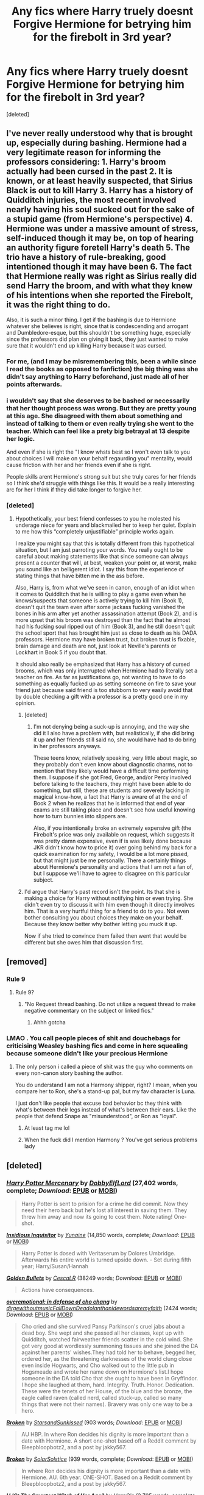#+TITLE: Any fics where Harry truely doesnt Forgive Hermione for betrying him for the firebolt in 3rd year?

* Any fics where Harry truely doesnt Forgive Hermione for betrying him for the firebolt in 3rd year?
:PROPERTIES:
:Score: 1
:DateUnix: 1600360208.0
:DateShort: 2020-Sep-17
:FlairText: Request
:END:
[deleted]


** I've never really understood why that is brought up, especially during bashing. Hermione had a very legitimate reason for informing the professors considering: 1. Harry's broom actually had been cursed in the past 2. It is known, or at least heavily suspected, that Sirius Black is out to kill Harry 3. Harry has a history of Quidditch injuries, the most recent involved nearly having his soul sucked out for the sake of a stupid game (from Hermione's perspective) 4. Hermione was under a massive amount of stress, self-induced though it may be, on top of hearing an authority figure foretell Harry's death 5. The trio have a history of rule-breaking, good intentioned though it may have been 6. The fact that Hermione really was right as Sirius really did send Harry the broom, and with what they knew of his intentions when she reported the Firebolt, it was the right thing to do.

Also, it is such a minor thing. I get if the bashing is due to Hermione whatever she believes is right, since that is condescending and arrogant and Dumbledore-esque, but this shouldn't be something huge, especially since the professors did plan on giving it back, they just wanted to make sure that it wouldn't end up killing Harry because it was cursed.
:PROPERTIES:
:Author: Avis4346
:Score: 10
:DateUnix: 1600367185.0
:DateShort: 2020-Sep-17
:END:

*** For me, (and I may be misremembering this, been a while since I read the books as opposed to fanfiction) the big thing was she didn't say anything to Harry beforehand, just made all of her points afterwards.
:PROPERTIES:
:Author: Kaedon-Bolas
:Score: 2
:DateUnix: 1600375824.0
:DateShort: 2020-Sep-18
:END:


*** i wouldn't say that she deserves to be bashed or necessarily that her thought process was wrong. But they are pretty young at this age. She disagreed with them about something and instead of talking to them or even really trying she went to the teacher. Which can feel like a prety big betrayal at 13 despite her logic.

And even if she is right the "I know whsts best so I won't even talk to you about choices I will make on your behalf regaurding you" mentality, would cause friction with her and her friends even if she is right.

People skills arent Hermione's strong suit but she truly cares for her friends so I think she'd struggle with things like this. It would be a really interesting arc for her I think if they did take longer to forgive her.
:PROPERTIES:
:Author: literaltrashgoblin
:Score: 2
:DateUnix: 1602296023.0
:DateShort: 2020-Oct-10
:END:


*** [deleted]
:PROPERTIES:
:Score: 1
:DateUnix: 1600403314.0
:DateShort: 2020-Sep-18
:END:

**** Hypothetically, your best friend confesses to you he molested his underage niece for years and blackmailed her to keep her quiet. Explain to me how this “completely unjustifiable” principle works again.

I realize you might say that this is totally different from this hypothetical situation, but I am just parroting your words. You really ought to be careful about making statements like that since someone can always present a counter that will, at best, weaken your point or, at worst, make you sound like an belligerent idiot. I say this from the experience of stating things that have bitten me in the ass before.

Also, Harry is, from what we've seen in canon, enough of an idiot when it comes to Quidditch that he is willing to play a game even when he knows/suspects that someone is actively trying to kill him (Book 1), doesn't quit the team even after some jackass fucking vanished the bones in his arm after yet another assassination attempt (Book 2), and is more upset that his broom was destroyed than the fact that he almost had his fucking soul ripped out of him (Book 3), and he still doesn't quit the school sport that has brought him just as close to death as his DADA professors. Hermione may have broken trust, but broken trust is fixable, brain damage and death are not, just look at Neville's parents or Lockhart in Book 5 if you doubt that.

It should also really be emphasized that Harry has a history of cursed brooms, which was only interrupted when Hermione had to literally set a teacher on fire. As far as justifications go, not wanting to have to do something as equally fucked up as setting someone on fire to save your friend just because said friend is too stubborn to very easily avoid that by double checking a gift with a professor is a pretty good one in my opinion.
:PROPERTIES:
:Author: Avis4346
:Score: 4
:DateUnix: 1600406605.0
:DateShort: 2020-Sep-18
:END:

***** [deleted]
:PROPERTIES:
:Score: 2
:DateUnix: 1600414212.0
:DateShort: 2020-Sep-18
:END:

****** I'm not denying being a suck-up is annoying, and the way she did it I also have a problem with, but realistically, if she did bring it up and her friends still said no, she would have had to do bring in her professors anyways.

These teens know, relatively speaking, very little about magic, so they probably don't even know about diagnostic charms, not to mention that they likely would have a difficult time performing them. I suppose if she got Fred, George, and/or Percy involved before talking to the teachers, they might have been able to do something, but still, these are students and severely lacking in magical know-how, a fact that Harry is aware of at the end of Book 2 when he realizes that he is informed that end of year exams are still taking place and doesn't see how useful knowing how to turn bunnies into slippers are.

Also, if you intentionally broke an extremely expensive gift (the Firebolt's price was only available on request, which suggests it was pretty damn expensive, even if is was likely done because JKR didn't know how to price it) over going behind my back for a quick examination for my safety, I would be a lot more pissed, but that might just be me personally. There a certainly things about Hermione's personality and actions that I am not a fan of, but I suppose we'll have to agree to disagree on this particular subject.
:PROPERTIES:
:Author: Avis4346
:Score: 3
:DateUnix: 1600447520.0
:DateShort: 2020-Sep-18
:END:


***** I'd argue that Harry's past record isn't the point. Its that she is making a choice for Harry without notifying him or even trying. She didn't even try to discuss it with him even though it directly involves him. That is a very hurtful thing for a friend to do to you. Not even bother consulting you about choices they make on your behalf. Because they know better why bother letting you muck it up.

Now if she tried to convince them failed then went that would be different but she owes him that discussion first.
:PROPERTIES:
:Author: literaltrashgoblin
:Score: 1
:DateUnix: 1605065940.0
:DateShort: 2020-Nov-11
:END:


** [removed]
:PROPERTIES:
:Score: 2
:DateUnix: 1600360963.0
:DateShort: 2020-Sep-17
:END:

*** Rule 9
:PROPERTIES:
:Author: Bleepbloopbotz2
:Score: 3
:DateUnix: 1600363267.0
:DateShort: 2020-Sep-17
:END:

**** Rule 9?
:PROPERTIES:
:Author: ClownPrinceOfCrime25
:Score: 1
:DateUnix: 1600368747.0
:DateShort: 2020-Sep-17
:END:

***** "No Request thread bashing. Do not utilize a request thread to make negative commentary on the subject or linked fics."
:PROPERTIES:
:Author: Bleepbloopbotz2
:Score: 1
:DateUnix: 1600368943.0
:DateShort: 2020-Sep-17
:END:

****** Ahhh gotcha
:PROPERTIES:
:Author: ClownPrinceOfCrime25
:Score: 1
:DateUnix: 1600369360.0
:DateShort: 2020-Sep-17
:END:


*** LMAO . You call people pieces of shit and douchebags for criticising Weasley bashing fics and come in here squealing because someone didn't like your precious Hermione
:PROPERTIES:
:Score: 1
:DateUnix: 1600375041.0
:DateShort: 2020-Sep-18
:END:

**** The only person i called a piece of shit was the guy who comments on every non-canon story bashing the author.

You do understand I am not a Harmony shipper, right? I mean, when you compare her to Ron, she's a stand-up pal, but my fav character is Luna.

I just don't like people that excuse bad behavior bc they think with what's between their legs instead of what's between their ears. Like the people that defend Snape as "misunderstood", or Ron as "loyal".
:PROPERTIES:
:Score: 0
:DateUnix: 1600375968.0
:DateShort: 2020-Sep-18
:END:

***** At least tag me lol
:PROPERTIES:
:Author: Bleepbloopbotz2
:Score: 1
:DateUnix: 1600452056.0
:DateShort: 2020-Sep-18
:END:


***** When the fuck did I mention Harmony ? You've got serious problems lady
:PROPERTIES:
:Score: 0
:DateUnix: 1600452234.0
:DateShort: 2020-Sep-18
:END:


** [deleted]
:PROPERTIES:
:Score: 0
:DateUnix: 1600364184.0
:DateShort: 2020-Sep-17
:END:

*** [[https://www.fanfiction.net/s/4544334/1/][*/Harry Potter Mercenary/*]] by [[https://www.fanfiction.net/u/1077111/DobbyElfLord][/DobbyElfLord/]] (27,402 words, complete; /Download/: [[http://www.ff2ebook.com/old/ffn-bot/index.php?id=4544334&source=ff&filetype=epub][EPUB]] or [[http://www.ff2ebook.com/old/ffn-bot/index.php?id=4544334&source=ff&filetype=mobi][MOBI]])

#+begin_quote
  Harry Potter is sent to prision for a crime he did commit. Now they need their hero back but he's lost all interest in saving them. They threw him away and now its going to cost them. Note rating! One-shot.
#+end_quote

[[https://www.fanfiction.net/s/4390267/1/][*/Insidious Inquisitor/*]] by [[https://www.fanfiction.net/u/1335478/Yunaine][/Yunaine/]] (14,850 words, complete; /Download/: [[http://www.ff2ebook.com/old/ffn-bot/index.php?id=4390267&source=ff&filetype=epub][EPUB]] or [[http://www.ff2ebook.com/old/ffn-bot/index.php?id=4390267&source=ff&filetype=mobi][MOBI]])

#+begin_quote
  Harry Potter is dosed with Veritaserum by Dolores Umbridge. Afterwards his entire world is turned upside down. - Set during fifth year; Harry/Susan/Hannah
#+end_quote

[[https://archiveofourown.org/works/18935341][*/Golden Bullets/*]] by [[https://www.archiveofourown.org/users/CescaLR/pseuds/CescaLR][/CescaLR/]] (38249 words; /Download/: [[https://archiveofourown.org/downloads/18935341/Golden%20Bullets.epub?updated_at=1591534222][EPUB]] or [[https://archiveofourown.org/downloads/18935341/Golden%20Bullets.mobi?updated_at=1591534222][MOBI]])

#+begin_quote
  Actions have consequences.
#+end_quote

[[https://archiveofourown.org/works/1854957][*/overemotional: in defense of cho chang/*]] by [[https://www.archiveofourown.org/users/dirgewithoutmusic/pseuds/dirgewithoutmusic/users/FallDownDead/pseuds/FallDownDead/users/olanthanide/pseuds/olanthanide/users/wordsaremyfaith/pseuds/wordsaremyfaith][/dirgewithoutmusicFallDownDeadolanthanidewordsaremyfaith/]] (2424 words; /Download/: [[https://archiveofourown.org/downloads/1854957/overemotional%20in%20defense.epub?updated_at=1542752491][EPUB]] or [[https://archiveofourown.org/downloads/1854957/overemotional%20in%20defense.mobi?updated_at=1542752491][MOBI]])

#+begin_quote
  Cho cried and she survived Pansy Parkinson's cruel jabs about a dead boy. She wept and she passed all her classes, kept up with Quidditch, watched fairweather friends scatter in the cold wind. She got very good at wordlessly summoning tissues and she joined the DA against her parents' wishes.They had told her to behave, begged her, ordered her, as the threatening darknesses of the world clung close even inside Hogwarts, and Cho walked out to the little pub in Hogsmeade and wrote her name down on Hermione's list.I hope someone in the DA told Cho that she ought to have been in Gryffindor. I hope she laughed at them, hard. Integrity. Truth. Honor. Dedication. These were the tenets of her House, of the blue and the bronze, the eagle called raven (called nerd, called stuck-up, called so many things that were not their names). Bravery was only one way to be a hero.
#+end_quote

[[https://archiveofourown.org/works/19323346][*/Broken/*]] by [[https://www.archiveofourown.org/users/StarsandSunkissed/pseuds/StarsandSunkissed][/StarsandSunkissed/]] (903 words; /Download/: [[https://archiveofourown.org/downloads/19323346/Broken.epub?updated_at=1598222452][EPUB]] or [[https://archiveofourown.org/downloads/19323346/Broken.mobi?updated_at=1598222452][MOBI]])

#+begin_quote
  AU HBP. In where Ron decides his dignity is more important than a date with Hermione. A short one-shot based off a Reddit comment by Bleepbloopbotz2, and a post by jakky567.
#+end_quote

[[https://www.fanfiction.net/s/13318530/1/][*/Broken/*]] by [[https://www.fanfiction.net/u/3794507/SolarSolstice][/SolarSolstice/]] (939 words, complete; /Download/: [[http://www.ff2ebook.com/old/ffn-bot/index.php?id=13318530&source=ff&filetype=epub][EPUB]] or [[http://www.ff2ebook.com/old/ffn-bot/index.php?id=13318530&source=ff&filetype=mobi][MOBI]])

#+begin_quote
  In where Ron decides his dignity is more important than a date with Hermione. AU. 6th year. ONE-SHOT. Based on a Reddit comment by Bleepbloopbotz2, and a post by jakky567.
#+end_quote

[[https://www.fanfiction.net/s/5858832/1/][*/HJG: The Smartest Witch of Her Age?/*]] by [[https://www.fanfiction.net/u/1220787/HarnGin][/HarnGin/]] (2,705 words, complete; /Download/: [[http://www.ff2ebook.com/old/ffn-bot/index.php?id=5858832&source=ff&filetype=epub][EPUB]] or [[http://www.ff2ebook.com/old/ffn-bot/index.php?id=5858832&source=ff&filetype=mobi][MOBI]])

#+begin_quote
  Hermione attends a very one-sided, yet eye-opening, job interview. Some non-canon content; not for Hermione fanatics.
#+end_quote

[[https://www.fanfiction.net/s/6452481/1/][*/Gryffindors Never Die/*]] by [[https://www.fanfiction.net/u/1004602/ChipmonkOnSpeed][/ChipmonkOnSpeed/]] (74,394 words, complete; /Download/: [[http://www.ff2ebook.com/old/ffn-bot/index.php?id=6452481&source=ff&filetype=epub][EPUB]] or [[http://www.ff2ebook.com/old/ffn-bot/index.php?id=6452481&source=ff&filetype=mobi][MOBI]])

#+begin_quote
  Harry and Ron, both 58 and both alcoholics, are sent back to their 4th year and given a chance to do everything again. Will they be able to do it right this time? Or will history repeat itself? Canon to Epilogue, then not so much... (Reworked)
#+end_quote

[[https://www.fanfiction.net/s/4776013/1/][*/Blood of the Phoenix/*]] by [[https://www.fanfiction.net/u/1459902/midnightjen][/midnightjen/]] (188,914 words, complete; /Download/: [[http://www.ff2ebook.com/old/ffn-bot/index.php?id=4776013&source=ff&filetype=epub][EPUB]] or [[http://www.ff2ebook.com/old/ffn-bot/index.php?id=4776013&source=ff&filetype=mobi][MOBI]])

#+begin_quote
  A unique visitor during the summer rewrites Harry's world and sets him on the path to Voldemort's ultimate destruction. Takes place during Order of the Phoenix.
#+end_quote

[[https://www.fanfiction.net/s/11378607/1/][*/Hermione's Pity Party/*]] by [[https://www.fanfiction.net/u/2584154/Madhatter1981][/Madhatter1981/]] (2,527 words, complete; /Download/: [[http://www.ff2ebook.com/old/ffn-bot/index.php?id=11378607&source=ff&filetype=epub][EPUB]] or [[http://www.ff2ebook.com/old/ffn-bot/index.php?id=11378607&source=ff&filetype=mobi][MOBI]])

#+begin_quote
  Why, in the Harry Potter books, did no one comment on the fact that Hermione doesn't actually know how to write a paper correctly. This story addresses that. Slight Hermione bashing, nothing too mean.
#+end_quote

[[https://www.fanfiction.net/s/6257522/1/][*/A Fine Spot of Trouble/*]] by [[https://www.fanfiction.net/u/67673/Chilord][/Chilord/]] (132,479 words, complete; /Download/: [[http://www.ff2ebook.com/old/ffn-bot/index.php?id=6257522&source=ff&filetype=epub][EPUB]] or [[http://www.ff2ebook.com/old/ffn-bot/index.php?id=6257522&source=ff&filetype=mobi][MOBI]])

#+begin_quote
  Post Book 7 AU; A little over six years have passed since the events that ended the second reign of Voldemort. Now, Harry Potter is the one that needs to be rescued. Rising to this challenge is... Draco Malfoy? Apparently I have to say No Slash.
#+end_quote

[[https://www.fanfiction.net/s/12942112/1/][*/Ginger's Second Chance/*]] by [[https://www.fanfiction.net/u/7750459/redHussar][/redHussar/]] (20,898 words; /Download/: [[http://www.ff2ebook.com/old/ffn-bot/index.php?id=12942112&source=ff&filetype=epub][EPUB]] or [[http://www.ff2ebook.com/old/ffn-bot/index.php?id=12942112&source=ff&filetype=mobi][MOBI]])

#+begin_quote
  Usually it is someone highly intelligent that travels back in time -- even Harry is only suppressing his brilliance. But Ron? Hard-working, quick, open-minded... He is not. But with years of advantage over his peers even he can become something more than a tired Auror with a wife that hates him. Amoral!Sly!Ron.
#+end_quote

[[https://www.fanfiction.net/s/10434054/1/][*/Not the Smartest Witch/*]] by [[https://www.fanfiction.net/u/2149875/White-Angel-of-Auralon][/White Angel of Auralon/]] (5,314 words, complete; /Download/: [[http://www.ff2ebook.com/old/ffn-bot/index.php?id=10434054&source=ff&filetype=epub][EPUB]] or [[http://www.ff2ebook.com/old/ffn-bot/index.php?id=10434054&source=ff&filetype=mobi][MOBI]])

#+begin_quote
  Some investigations in the true performance of his classmates starts Harry on a different path. After all, he was really curious what reason his best female friend could have to try so hard to make people believe that she was the smartest witch. No pairings
#+end_quote

[[https://www.fanfiction.net/s/13204936/1/][*/Hermione Granger and The Obliviated Parents/*]] by [[https://www.fanfiction.net/u/10283561/ZebJeb][/ZebJeb/]] (2,408 words, complete; /Download/: [[http://www.ff2ebook.com/old/ffn-bot/index.php?id=13204936&source=ff&filetype=epub][EPUB]] or [[http://www.ff2ebook.com/old/ffn-bot/index.php?id=13204936&source=ff&filetype=mobi][MOBI]])

#+begin_quote
  Twenty years after returning her parents' memory, Hermione reflects on how well things worked out with her parents. Her parents have a differing opinion. ONE SHOT
#+end_quote

[[https://www.fanfiction.net/s/13452914/1/][*/Loose Cannon/*]] by [[https://www.fanfiction.net/u/11271166/manatee-vs-walrus][/manatee-vs-walrus/]] (681,713 words; /Download/: [[http://www.ff2ebook.com/old/ffn-bot/index.php?id=13452914&source=ff&filetype=epub][EPUB]] or [[http://www.ff2ebook.com/old/ffn-bot/index.php?id=13452914&source=ff&filetype=mobi][MOBI]])

#+begin_quote
  He survived the war---now it's time to grow up. Fourteen months after the Battle of Hogwarts, an overheard, off-the-cuff comment turns Harry's life upside-down. Goodbye Auror training, hello Chudley Cannons! And witches ... lots of witches (but no harem). Warning: Many tropes were harmed in the writing of this fic, and Cursed Child never happened. OCs galore. NO MORTAL PERIL.
#+end_quote

--------------

/slim!FanfictionBot/^{2.0.0-beta} Note that some story data has been sourced from older threads, and may be out of date.
:PROPERTIES:
:Author: FanfictionBot
:Score: 1
:DateUnix: 1600364209.0
:DateShort: 2020-Sep-17
:END:
